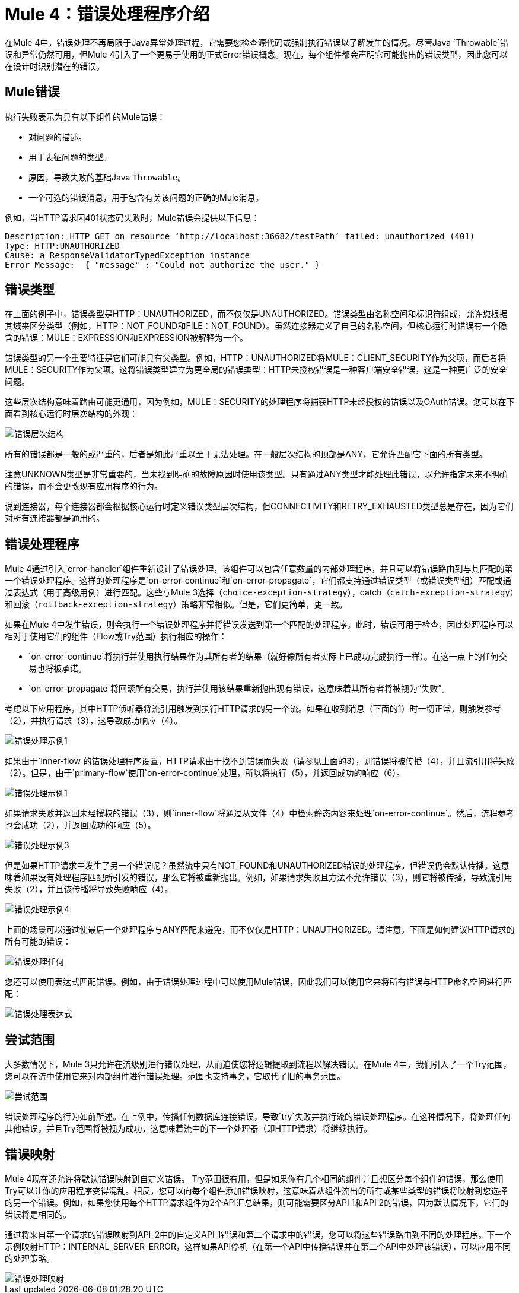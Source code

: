 // sme：Ana，作者：sduke？
=  Mule 4：错误处理程序介绍

在Mule 4中，错误处理不再局限于Java异常处理过程，它需要您检查源代码或强制执行错误以了解发生的情况。尽管Java `Throwable`错误和异常仍然可用，但Mule 4引入了一个更易于使用的正式Error错误概念。现在，每个组件都会声明它可能抛出的错误类型，因此您可以在设计时识别潜在的错误。

==  Mule错误
执行失败表示为具有以下组件的Mule错误：

* 对问题的描述。
* 用于表征问题的类型。
* 原因，导致失败的基础Java `Throwable`。
* 一个可选的错误消息，用于包含有关该问题的正确的Mule消息。

例如，当HTTP请求因401状态码失败时，Mule错误会提供以下信息：

-----
Description: HTTP GET on resource ‘http://localhost:36682/testPath’ failed: unauthorized (401)
Type: HTTP:UNAUTHORIZED
Cause: a ResponseValidatorTypedException instance
Error Message:  { "message" : "Could not authorize the user." }
-----

== 错误类型
在上面的例子中，错误类型是HTTP：UNAUTHORIZED，而不仅仅是UNAUTHORIZED。错误类型由名称空间和标识符组成，允许您根据其域来区分类型（例如，HTTP：NOT_FOUND和FILE：NOT_FOUND）。虽然连接器定义了自己的名称空间，但核心运行时错误有一个隐含的错误：MULE：EXPRESSION和EXPRESSION被解释为一个。

错误类型的另一个重要特征是它们可能具有父类型。例如，HTTP：UNAUTHORIZED将MULE：CLIENT_SECURITY作为父项，而后者将MULE：SECURITY作为父项。这将错误类型建立为更全局的错误类型：HTTP未授权错误是一种客户端安全错误，这是一种更广泛的安全问题。

这些层次结构意味着路由可能更通用，因为例如，MULE：SECURITY的处理程序将捕获HTTP未经授权的错误以及OAuth错误。您可以在下面看到核心运行时层次结构的外观：

image::error-hierarchy.png[错误层次结构]

所有的错误都是一般的或严重的，后者是如此严重以至于无法处理。在一般层次结构的顶部是ANY，它允许匹配它下面的所有类型。

注意UNKNOWN类型是非常重要的，当未找到明确的故障原因时使用该类型。只有通过ANY类型才能处理此错误，以允许指定未来不明确的错误，而不会更改现有应用程序的行为。

说到连接器，每个连接器都会根据核心运行时定义错误类型层次结构，但CONNECTIVITY和RETRY_EXHAUSTED类型总是存在，因为它们对所有连接器都是通用的。

== 错误处理程序

Mule 4通过引入`error-handler`组件重新设计了错误处理，该组件可以包含任意数量的内部处理程序，并且可以将错误路由到与其匹配的第一个错误处理程序。这样的处理程序是`on-error-continue`和`on-error-propagate`，它们都支持通过错误类型（或错误类型组）匹配或通过表达式（用于高级用例）进行匹配。这些与Mule 3选择（`choice-exception-strategy`），catch（`catch-exception-strategy`）和回滚（`rollback-exception-strategy`）策略非常相似。但是，它们更简单，更一致。

如果在Mule 4中发生错误，则会执行一个错误处理程序并将错误发送到第一个匹配的处理程序。此时，错误可用于检查，因此处理程序可以相对于使用它们的组件（Flow或Try范围）执行相应的操作：

*  `on-error-continue`将执行并使用执行结果作为其所有者的结果（就好像所有者实际上已成功完成执行一样）。在这一点上的任何交易也将被承诺。
*  `on-error-propagate`将回滚所有交易，执行并使用该结果重新抛出现有错误，这意味着其所有者将被视为“失败”。

考虑以下应用程序，其中HTTP侦听器将流引用触发到执行HTTP请求的另一个流。如果在收到消息（下面的1）时一切正常，则触发参考（2），并执行请求（3），这导致成功响应（4）。

image::error-handling-example-1.png[错误处理示例1]

如果由于`inner-flow`的错误处理程序设置，HTTP请求由于找不到错误而失败（请参见上面的3），则错误将被传播（4），并且流引用将失败（2）。但是，由于`primary-flow`使用`on-error-continue`处理，所以将执行（5），并返回成功的响应（6）。

image::error-handling-example-2.png[错误处理示例1]

如果请求失败并返回未经授权的错误（3），则`inner-flow`将通过从文件（4）中检索静态内容来处理`on-error-continue`。然后，流程参考也会成功（2），并返回成功的响应（5）。

image::error-handling-example-3.png[错误处理示例3]

但是如果HTTP请求中发生了另一个错误呢？虽然流中只有NOT_FOUND和UNAUTHORIZED错误的处理程序，但错误仍会默认传播。这意味着如果没有处理程序匹配所引发的错误，那么它将被重新抛出。例如，如果请求失败且方法不允许错误（3），则它将被传播，导致流引用失败（2），并且该传播将导致失败响应（4）。

image::error-handling-example-4.png[错误处理示例4]

上面的场景可以通过使最后一个处理程序与ANY匹配来避免，而不仅仅是HTTP：UNAUTHORIZED。请注意，下面是如何建议HTTP请求的所有可能的错误：

image::error-handling-any.png[错误处理任何]

您还可以使用表达式匹配错误。例如，由于错误处理过程中可以使用Mule错误，因此我们可以使用它来将所有错误与HTTP命名空间进行匹配：

image::error-handling-expression.png[错误处理表达式]

== 尝试范围
大多数情况下，Mule 3只允许在流级别进行错误处理，从而迫使您将逻辑提取到流程以解决错误。在Mule 4中，我们引入了一个Try范围，您可以在流中使用它来对内部组件进行错误处理。范围也支持事务，它取代了旧的事务范围。

image::error-handling-try.png[尝试范围]

错误处理程序的行为如前所述。在上例中，传播任何数据库连接错误，导致`try`失败并执行流的错误处理程序。在这种情况下，将处理任何其他错误，并且Try范围将被视为成功，这意味着流中的下一个处理器（即HTTP请求）将继续执行。

== 错误映射
Mule 4现在还允许将默认错误映射到自定义错误。 Try范围很有用，但是如果你有几个相同的组件并且想区分每个组件的错误，那么使用Try可以让你的应用程序变得混乱。相反，您可以向每个组件添加错误映射，这意味着从组件流出的所有或某些类型的错误将映射到您选择的另一个错误。例如，如果您使用每个HTTP请求组件为2个API汇总结果，则可能需要区分API 1和API 2的错误，因为默认情况下，它们的错误将是相同的。

通过将来自第一个请求的错误映射到API_2中的自定义API_1错误和第二个请求中的错误，您可以将这些错误路由到不同的处理程序。下一个示例映射HTTP：INTERNAL_SERVER_ERROR，这样如果API停机（在第一个API中传播错误并在第二个API中处理该错误），可以应用不同的处理策略。

image::error-handling-mappings.png[错误处理映射]
